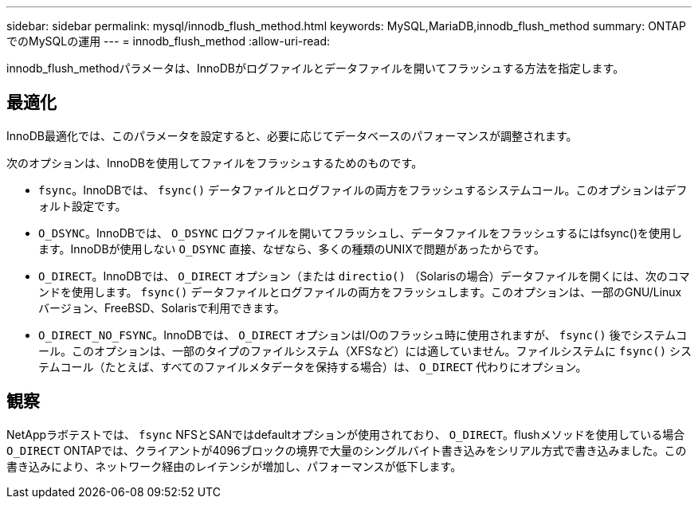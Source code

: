 ---
sidebar: sidebar 
permalink: mysql/innodb_flush_method.html 
keywords: MySQL,MariaDB,innodb_flush_method 
summary: ONTAPでのMySQLの運用 
---
= innodb_flush_method
:allow-uri-read: 


[role="lead"]
innodb_flush_methodパラメータは、InnoDBがログファイルとデータファイルを開いてフラッシュする方法を指定します。



== 最適化

InnoDB最適化では、このパラメータを設定すると、必要に応じてデータベースのパフォーマンスが調整されます。

次のオプションは、InnoDBを使用してファイルをフラッシュするためのものです。

* `fsync`。InnoDBでは、 `fsync()` データファイルとログファイルの両方をフラッシュするシステムコール。このオプションはデフォルト設定です。
*  `O_DSYNC`。InnoDBでは、 `O_DSYNC` ログファイルを開いてフラッシュし、データファイルをフラッシュするにはfsync()を使用します。InnoDBが使用しない `O_DSYNC` 直接、なぜなら、多くの種類のUNIXで問題があったからです。
*  `O_DIRECT`。InnoDBでは、 `O_DIRECT` オプション（または `directio()` （Solarisの場合）データファイルを開くには、次のコマンドを使用します。 `fsync()` データファイルとログファイルの両方をフラッシュします。このオプションは、一部のGNU/Linuxバージョン、FreeBSD、Solarisで利用できます。
* `O_DIRECT_NO_FSYNC`。InnoDBでは、 `O_DIRECT` オプションはI/Oのフラッシュ時に使用されますが、 `fsync()` 後でシステムコール。このオプションは、一部のタイプのファイルシステム（XFSなど）には適していません。ファイルシステムに `fsync()` システムコール（たとえば、すべてのファイルメタデータを保持する場合）は、 `O_DIRECT` 代わりにオプション。




== 観察

NetAppラボテストでは、 `fsync` NFSとSANではdefaultオプションが使用されており、 `O_DIRECT`。flushメソッドを使用している場合 `O_DIRECT` ONTAPでは、クライアントが4096ブロックの境界で大量のシングルバイト書き込みをシリアル方式で書き込みました。この書き込みにより、ネットワーク経由のレイテンシが増加し、パフォーマンスが低下します。
